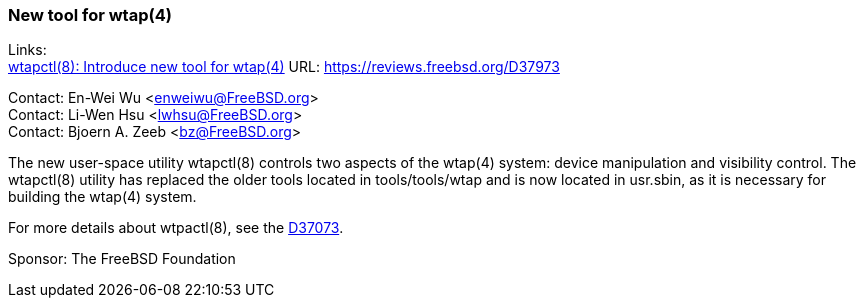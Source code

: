 === New tool for wtap(4) 

Links: +
link:https://reviews.freebsd.org/D37973[wtapctl(8): Introduce new tool for wtap(4)] URL:
link:https://reviews.freebsd.org/D37973[https://reviews.freebsd.org/D37973]

Contact: En-Wei Wu <enweiwu@FreeBSD.org> +
Contact: Li-Wen Hsu <lwhsu@FreeBSD.org> +
Contact: Bjoern A. Zeeb <bz@FreeBSD.org>

The new user-space utility wtapctl(8) controls two aspects of the wtap(4) system: device manipulation and visibility control. The wtapctl(8) utility has replaced the older tools located in tools/tools/wtap and is now located in usr.sbin, as it is necessary for building the wtap(4) system.

For more details about wtpactl(8), see the
link:https://reviews.freebsd.org/D37973[D37073].

Sponsor: The FreeBSD Foundation
